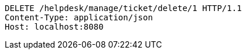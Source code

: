 [source,http,options="nowrap"]
----
DELETE /helpdesk/manage/ticket/delete/1 HTTP/1.1
Content-Type: application/json
Host: localhost:8080

----